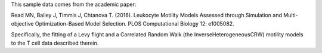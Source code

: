 This sample data comes from the academic paper:

Read MN, Bailey J, Timmis J, Chtanova T. (2016). Leukocyte Motility Models Assessed through Simulation and Multi-objective Optimization-Based Model Selection. PLOS Computational Biology 12: e1005082.

Specifically, the fitting of a Levy flight and a Correlated Random Walk (the InverseHeterogeneousCRW) motility models to the T cell data described therein.

